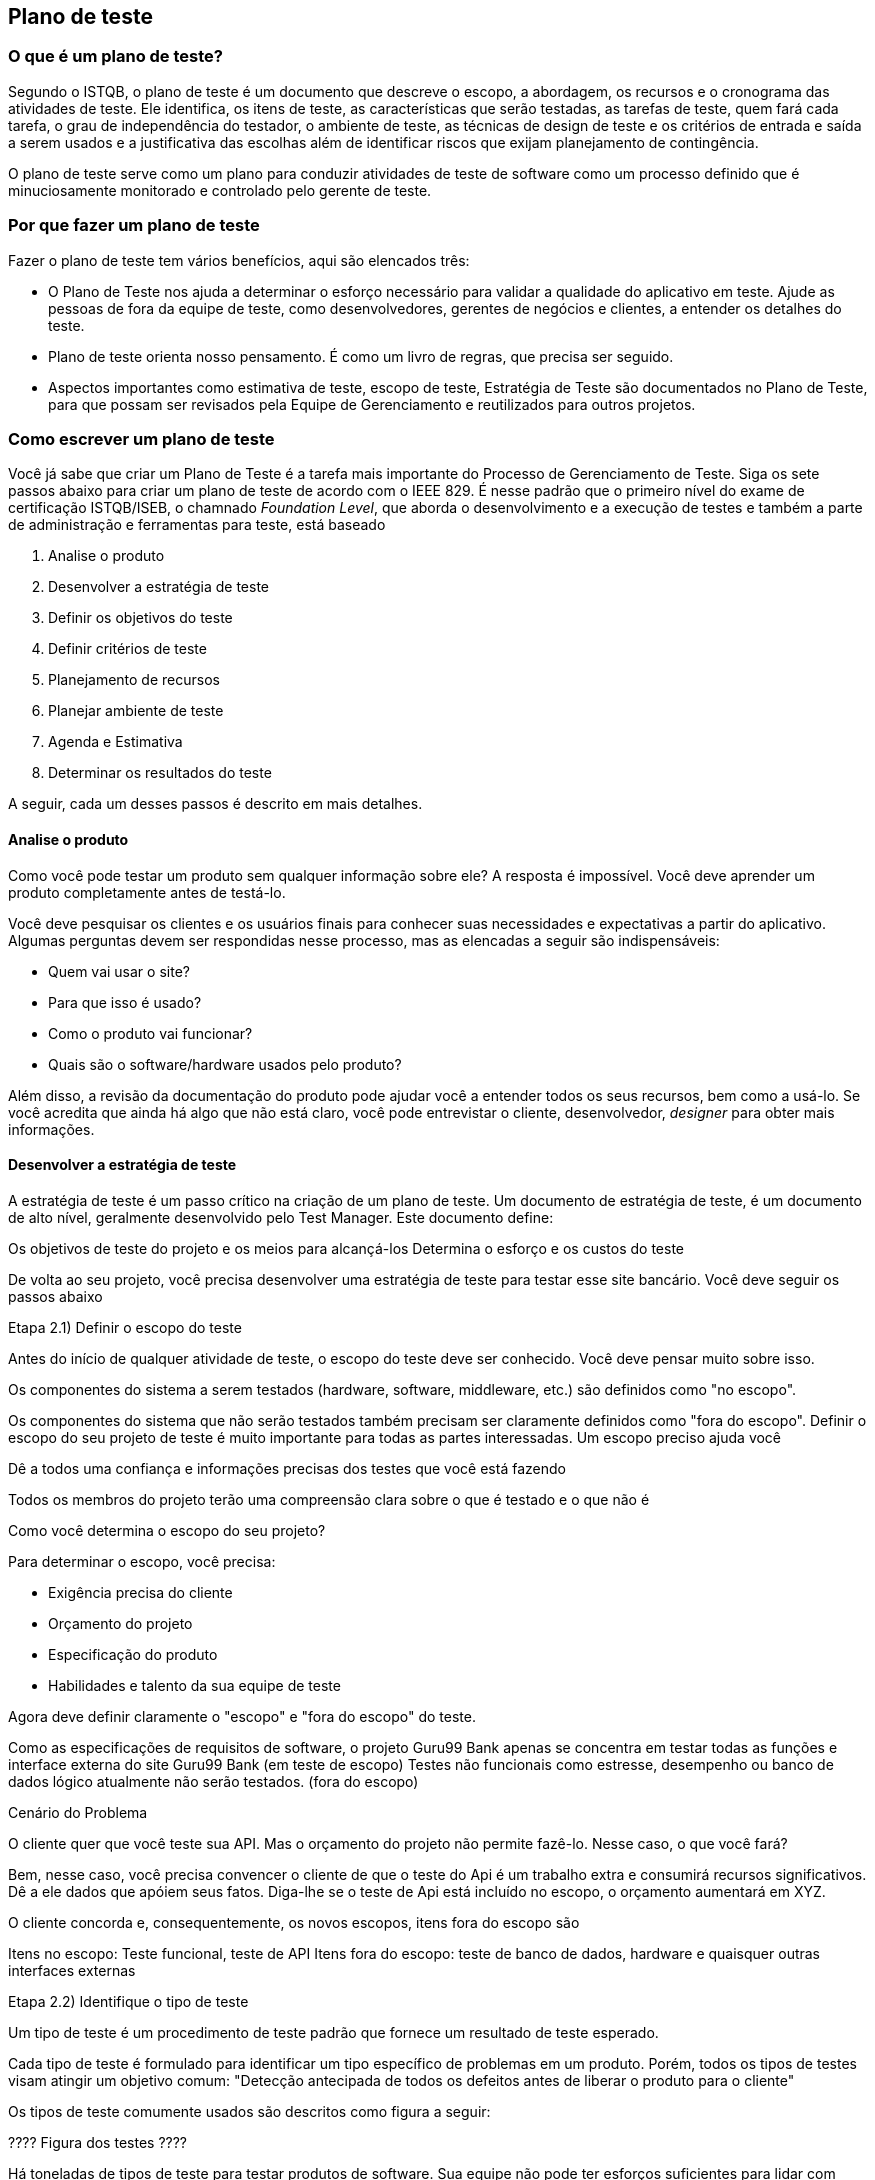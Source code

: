 ifdef::env-github[]
:outfilesuffix: .adoc
:caution-caption: :fire:
:important-caption: :exclamation:
:note-caption: :paperclip:
:tip-caption: :bulb:
:warning-caption: :warning:
endif::[]

:cap: capitulo6
:imagesdir: imagens/{cap}/

== Plano de teste

=== O que é um plano de teste?

Segundo o ISTQB, o plano de teste é um documento que descreve  o escopo, a abordagem, os recursos e o cronograma das atividades de teste. Ele identifica, os itens de teste, as características que serão testadas, as tarefas de teste, quem fará cada tarefa, o grau de independência do testador, o ambiente de teste, as técnicas de design de teste e os critérios de entrada e saída a serem usados e a justificativa das escolhas além de identificar riscos que exijam planejamento de contingência.

O plano de teste serve como um plano para conduzir atividades de teste de software como um processo definido que é minuciosamente monitorado e controlado pelo gerente de teste.

=== Por que fazer um plano de teste

Fazer o plano de teste tem vários benefícios, aqui são elencados três:

- O Plano de Teste nos ajuda a determinar o esforço necessário para validar a qualidade do aplicativo em teste. Ajude as pessoas de fora da equipe de teste, como desenvolvedores, gerentes de negócios e clientes, a entender os detalhes do teste.

- Plano de teste orienta nosso pensamento. É como um livro de regras, que precisa ser seguido.

- Aspectos importantes como estimativa de teste, escopo de teste, Estratégia de Teste são documentados no Plano de Teste, para que possam ser revisados ​​pela Equipe de Gerenciamento e reutilizados para outros projetos.

=== Como escrever um plano de teste

Você já sabe que criar um Plano de Teste é a tarefa mais importante do Processo de Gerenciamento de Teste. Siga os sete passos abaixo para criar um plano de teste de acordo com o IEEE 829. É nesse padrão que o primeiro nível do exame de certificação ISTQB/ISEB, o chamnado _Foundation Level_, que aborda o desenvolvimento e a execução de testes e também a parte de administração e ferramentas para teste, está baseado

. Analise o produto
. Desenvolver a estratégia de teste
. Definir os objetivos do teste
. Definir critérios de teste
. Planejamento de recursos
. Planejar ambiente de teste
. Agenda e Estimativa
. Determinar os resultados do teste

A seguir, cada um desses passos é descrito em mais detalhes.

==== Analise o produto

Como você pode testar um produto sem qualquer informação sobre ele? A resposta é impossível. Você deve aprender um produto completamente antes de testá-lo.

Você deve pesquisar os clientes e os usuários finais para conhecer suas necessidades e expectativas a partir do aplicativo. Algumas perguntas devem ser respondidas nesse processo, mas as elencadas a seguir são indispensáveis:

* Quem vai usar o site?
* Para que isso é usado?
* Como o produto vai funcionar?
* Quais são o software/hardware usados pelo produto?

Além disso, a revisão da documentação do produto pode ajudar você a entender todos os seus recursos, bem como a usá-lo. Se você acredita que ainda há algo que não está claro, você pode entrevistar o cliente, desenvolvedor, _designer_ para obter mais informações.

==== Desenvolver a estratégia de teste

A estratégia de teste é um passo crítico na criação de um plano de teste. Um documento de estratégia de teste, é um documento de alto nível, geralmente desenvolvido pelo Test Manager. Este documento define:

Os objetivos de teste do projeto e os meios para alcançá-los Determina o esforço e os custos do teste

De volta ao seu projeto, você precisa desenvolver uma estratégia de teste para testar esse site bancário. Você deve seguir os passos abaixo

Etapa 2.1) Definir o escopo do teste

Antes do início de qualquer atividade de teste, o escopo do teste deve ser conhecido. Você deve pensar muito sobre isso.

Os componentes do sistema a serem testados (hardware, software, middleware, etc.) são definidos como "no escopo".

Os componentes do sistema que não serão testados também precisam ser claramente definidos como "fora do escopo".
Definir o escopo do seu projeto de teste é muito importante para todas as partes interessadas. Um escopo preciso ajuda você

Dê a todos uma confiança e informações precisas dos testes que você está fazendo

Todos os membros do projeto terão uma compreensão clara sobre o que é testado e o que não é

Como você determina o escopo do seu projeto?

Para determinar o escopo, você precisa:

- Exigência precisa do cliente
- Orçamento do projeto
- Especificação do produto
- Habilidades e talento da sua equipe de teste

Agora deve definir claramente o "escopo" e "fora do escopo" do teste.

Como as especificações de requisitos de software, o projeto Guru99 Bank apenas se concentra em testar todas as funções e interface externa do site Guru99 Bank (em teste de escopo)
Testes não funcionais como estresse, desempenho ou banco de dados lógico atualmente não serão testados. (fora do escopo)

Cenário do Problema

O cliente quer que você teste sua API. Mas o orçamento do projeto não permite fazê-lo. Nesse caso, o que você fará?

Bem, nesse caso, você precisa convencer o cliente de que o teste do Api é um trabalho extra e consumirá recursos significativos. Dê a ele dados que apóiem ​​seus fatos. Diga-lhe se o teste de Api está incluído no escopo, o orçamento aumentará em XYZ.

O cliente concorda e, consequentemente, os novos escopos, itens fora do escopo são

Itens no escopo: Teste funcional, teste de API
Itens fora do escopo: teste de banco de dados, hardware e quaisquer outras interfaces externas

Etapa 2.2) Identifique o tipo de teste

Um tipo de teste é um procedimento de teste padrão que fornece um resultado de teste esperado.

Cada tipo de teste é formulado para identificar um tipo específico de problemas em um produto. Porém, todos os tipos de testes visam atingir um objetivo comum: "Detecção antecipada de todos os defeitos antes de liberar o produto para o cliente"

Os tipos de teste comumente usados ​​são descritos como figura a seguir:


???? Figura dos testes ????

Há toneladas de tipos de teste para testar produtos de software. Sua equipe não pode ter esforços suficientes para lidar com todos os tipos de testes. Como Test Manager, você deve definir a prioridade dos tipos de teste

* Quais tipos de teste devem ser focados para testes de aplicativos da Web?
* Quais tipos de teste devem ser ignorados para economizar custos?

Agora vamos praticar com seu projeto. O produto que você quer testar é um site bancário.

Quais tipos de teste você deve focar neste caso?

Selecione tudo que se aplica

* Testes Unitários
* Teste de API
* Teste de Integração
* Teste do sistema
* Teste de Instalação
* Teste Agile

Etapa 2.3) Documentar os Riscos e possíveis problemas

O risco é um evento futuro que tem uma probabilidade de ocorrência e que tem um potencial de perda. Quando o risco acontece, torna-se um "problema".

No artigo Risk Analysis and Solution, você já aprendeu sobre a análise "Risco" em detalhes e identificou riscos potenciais no projeto.

No Plano de Teste, você documentará esses riscos

[%autowidth]
[cols=2*,options="header"]
|===
|Risco
|Como mitigar

|O membro da equipe não possui as habilidades necessárias para o teste do website.
|Planeje um curso de treinamento para capacitar seus membros

|O cronograma do projeto é muito apertado; é difícil concluir esse projeto no prazo
|Definir prioridade de teste para cada uma das atividades de teste.

|Gerente de teste tem pouca habilidade de gerenciamento
|Treinamento de liderança de planejamento para gerente

|A falta de cooperação afeta negativamente a produtividade de seus funcionários
|Incentive cada membro da equipe em sua tarefa e inspire-os a maiores esforços.

|Estimativa incorreta do orçamento e excesso de custos
|Estabeleça o escopo antes de começar o trabalho, preste muita atenção ao planejamento do projeto e acompanhe e avalie constantemente o progresso

|===

Etapa 2.4) Criar Logística de Teste

Em Test Logistics, o Test Manager deve responder às seguintes perguntas:

* Quem vai testar?
* Quando o teste ocorrerá?

Quem vai testar?:: Você pode não saber o nome exatos do testador, mas o tipo de testador pode ser definido. Para selecionar o membro certo para a tarefa especificada, você deve considerar se a habilidade dele está qualificada para a tarefa ou não, também estimar o orçamento do projeto. Selecionar um membro errado para a tarefa pode causar falha ou atraso no projeto. A pessoa com as seguintes habilidades é a mais ideal para realizar testes de software:

* Capacidade de entender o ponto de vista dos clientes
* Forte desejo de qualidade
* Atenção aos detalhes
* Boa cooperação
Em seu projeto, o membro que assumirá a execução do teste será o testador. Com base no orçamento do projeto, você pode escolher membro de origem ou terceirizar como testador.

Quando o teste ocorrerá?

As atividades de teste devem ser combinadas com atividades de desenvolvimento associadas.

???? figura ????

==== Definir o objetivo do teste

Objetivo do Teste é o objetivo geral e a representa a sua execução. O objetivo do teste é encontrar tantos defeitos de software quanto possível; Certifique-se de que o software em teste esteja livre de bugs antes do lançamento.

Para definir os objetivos do teste, você deve executar 2 etapas a seguir

. Liste todos os recursos do software (funcionalidade, desempenho, GUI ...) que podem precisar ser testados.

. Defina o alvo ou o objetivo do teste com base nos recursos acima. Vamos aplicar estas etapas para encontrar o objetivo de teste do seu projeto de teste do Guru99 Bank

Você pode escolher o método "TOP-DOWN" para encontrar os recursos do website que precisam ser testados. Neste método, você divide o aplicativo em teste para componente e subcomponente.

No tópico anterior, você já analisou as especificações de requisitos e percorreu o site, para poder criar um mapa mental para encontrar os recursos do site da seguinte forma


Esta figura mostra todos os recursos que o site do Guru99 pode ter.

Com base nos recursos acima, você pode definir o Objetivo de Teste do projeto Guru99 da seguinte forma

. Verifique se a funcionalidade do site Guru99 (Conta, Depósito ...) está funcionando como esperado sem nenhum erro ou bugs no ambiente de negócios real

. Verifique se a interface externa do site, como a interface do usuário, está funcionando como esperado e atende a necessidade do cliente

. Verifique a usabilidade do site. Essas funcionalidades são convenientes para o usuário ou não?

==== Definir critérios de teste

Critérios de teste é um padrão ou regra na qual um procedimento de teste ou julgamento de teste pode ser baseado. Existem 2 tipos de critérios de teste da seguinte forma

Critérios de Suspensão

Especifique os critérios críticos de suspensão para um teste. Se os critérios de suspensão forem atendidos durante o teste, o ciclo de teste ativo será suspenso até que os critérios sejam resolvidos.

Exemplo: se os membros da sua equipe relatarem que 40% dos casos de teste falharam, você deverá suspender o teste até que a equipe de desenvolvimento corrija todos os casos com falha.

Critério de saída

Especifica os critérios que indicam uma conclusão bem-sucedida de uma fase de teste. Os critérios de saída são os resultados desejados do teste e são necessários antes de prosseguir para a próxima fase de desenvolvimento. Exemplo: 95% de todos os casos de teste críticos devem passar.

Alguns métodos de definição de critérios de saída estão especificando uma taxa de execução e uma taxa de aprovação desejadas.

A taxa de execução é a proporção entre o número de casos de teste executados / o total de casos de teste da especificação de teste. Por exemplo, a especificação do teste tem um total de 120 TCs, mas o testador executou apenas 100 TCs. Portanto, a taxa de execução é 100/120 = 0,83 (83%)
A taxa de aprovação é a relação entre os casos de teste de números passados ​​e os casos de teste executados. Por exemplo, em mais de 100 TCs executados, há 80 TCs que são aprovados, portanto, a taxa de aprovação é 80/100 = 0,8 (80%)
//Esses dados podem ser recuperados nos documentos do Test Metric.

A taxa de execução é obrigatória para ser 100%, a menos que uma razão clara seja dada.
A taxa de aprovação depende do escopo do projeto, mas alcançar uma alta taxa de aprovação é uma meta.
Exemplo: Sua equipe já realizou as execuções de teste. Eles relatam o resultado do teste para você e querem que você confirme os Critérios de Saída.

No caso acima, a taxa de execução é obrigatória é de 100%, mas a equipe de teste concluiu apenas 90% dos casos de teste. Isso significa que a taxa de execução não está satisfeita, portanto, NÃO confirme os critérios de saída

=== Planejamento de recursos

O plano de recursos é um resumo detalhado de todos os tipos de recursos necessários para concluir a tarefa do projeto. Recursos podem ser humanos, equipamentos e materiais necessários para concluir um projeto

O planejamento de recursos é um fator importante do planejamento do teste, pois ajuda a determinar o número de recursos (funcionários, equipamentos, etc.) a serem usados ​​no projeto. Portanto, o Test Manager pode fazer o cronograma e a estimativa corretos para o projeto.

Esta seção representa os recursos recomendados para o seu projeto


=== Planejar ambiente de teste

Um ambiente de teste é uma configuração de software e hardware na qual a equipe de testes executará os casos de teste. O ambiente de teste consiste em ambiente real de negócios e de usuário, bem como ambientes físicos, como servidor, ambiente de execução front-end.

Como configurar o ambiente de teste

De volta ao seu projeto, como você configura o ambiente de teste para este site bancário?

Para concluir esta tarefa, você precisa de uma forte cooperação entre a equipe de teste e a equipe de desenvolvimento

Você deve fazer algumas perguntas ao desenvolvedor para entender claramente o aplicativo da Web sob teste. Aqui estão algumas perguntas recomendadas. Claro, você pode fazer as outras perguntas se precisar.

* Qual é a conexão máxima do usuário que esse site pode manipular ao mesmo tempo?
* Quais são os requisitos de hardware / software para instalar este site?
* O computador do usuário precisa de alguma configuração específica para navegar no site?


=== Agenda e Estimativa
Agora você deve incluir essa estimativa, bem como a programação para o Planejamento do Teste

Na fase de Estimativa de Teste, suponha que você quebre o projeto inteiro em pequenas tarefas e adicione a estimativa para cada tarefa como abaixo

Em seguida, você cria o agendamento para concluir essas tarefas.

Fazer cronograma é um termo comum no gerenciamento de projetos. Ao criar um cronograma sólido no Planejamento de Testes, o Test Manager pode usá-lo como ferramenta para monitorar o progresso do projeto, controlar os custos excedidos.

Para criar o cronograma do projeto, o Test Manager precisa de vários tipos de entrada, conforme abaixo:

Prazo para funcionários e projetos: os dias úteis, o prazo final do projeto, a disponibilidade de recursos são os fatores que afetaram o cronograma

Estimativa de projeto: Com base na estimativa, o Test Manager sabe quanto tempo leva para concluir o projeto. Então ele pode fazer o cronograma do projeto apropriado

Risco do Projeto: Entender o risco ajuda o Test Manager a adicionar tempo extra suficiente ao cronograma do projeto para lidar com os riscos


=== Determinar os produtos do teste

É uma lista com todos os documentos, ferramentas e outros componentes que devem ser desenvolvidos e mantidos para apoiar o esforço de teste.

Existem diferentes entregas de teste em todas as fases do ciclo de vida de desenvolvimento de software.

Produtos fornecidos antes da fase de teste.

* Documento de planos de teste.
* Documentos de casos de teste
* Especificações de design de teste.

Produtos fornecidos durante o teste

* Scripts de teste
* Simuladores
* Dados de teste
* Matriz de rastreabilidade de teste
* Logs de erro e logs de execução.

Os resultados finais do teste são fornecidos após o término dos ciclos de testes.

* Resultados de testes / relatórios
* Relatório de Defeitos
* Diretrizes para procedimentos de instalação / teste
* Notas de lançamento

=== Diretrizes do plano de teste
// link para o original
//http://softwaretestingfundamentals.com/test-plan/
. Faça o plano conciso. Evite redundância e supérfluo. Se você acha que não precisa de uma seção mencionada no modelo acima, vá em frente e exclua essa seção no seu plano de teste.

. Seja específico. Por exemplo, quando você especifica um sistema operacional como uma propriedade de um ambiente de teste, mencione também o OS Edition / Version, não apenas o nome do sistema operacional.

. Faça uso de listas e tabelas sempre que possível. Evite parágrafos longos.

. Faça com que o plano de teste seja revisado várias vezes antes de fazer o baselining ou enviá-lo para aprovação. A qualidade do seu plano de teste fala muito sobre a qualidade dos testes que você ou sua equipe irão realizar.

. Atualize o plano como e quando necessário. Um documento desatualizado e não utilizado fede e é pior do que não ter o documento em primeiro lugar.

//Link para o original
//https://www.guru99.com/what-everybody-ought-to-know-about-test-planing.html
//unordered
// Outro link que foi usado
//https://www.ibm.com/developerworks/br/local/rational/criacao_geracao_planos_testes_software/index.html
//
//http://www.bstqb.org.br/node/11622

//Exemplo de plano de teste
//http://mds.cultura.gov.br/extend.formal_resources/guidances/examples/resources/test_plan_v2.htm#_Toc447185691
